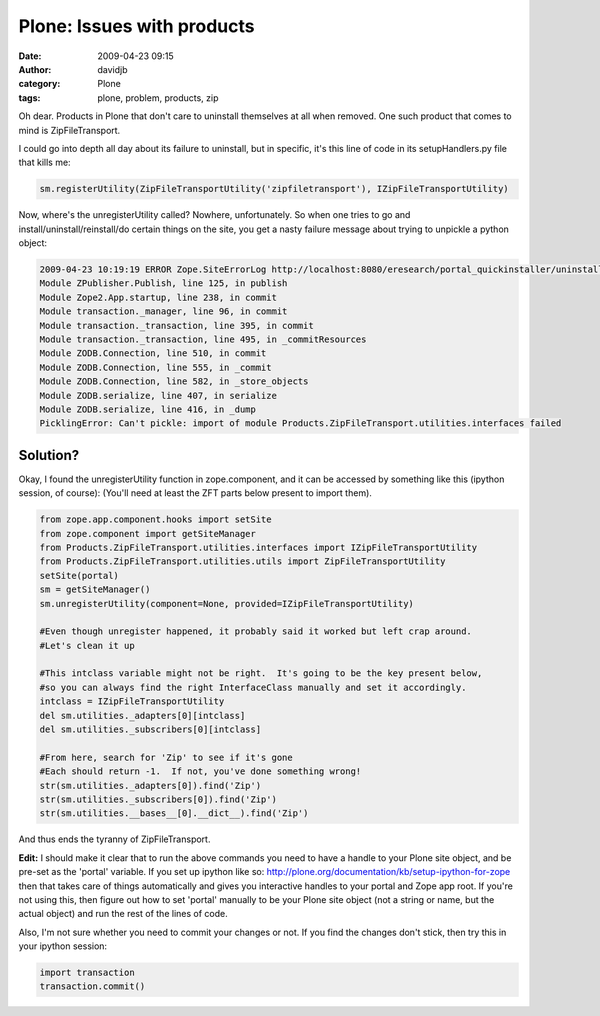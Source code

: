 Plone: Issues with products
###########################
:date: 2009-04-23 09:15
:author: davidjb
:category: Plone 
:tags: plone, problem, products, zip

Oh dear. Products in Plone that don't care to uninstall themselves at
all when removed. One such product that comes to mind is
ZipFileTransport.

I could go into depth all day about its failure to uninstall, but in
specific, it's this line of code in its setupHandlers.py file that kills
me:

.. code:: python

    sm.registerUtility(ZipFileTransportUtility('zipfiletransport'), IZipFileTransportUtility)

Now, where's the unregisterUtility called? Nowhere, unfortunately. So
when one tries to go and install/uninstall/reinstall/do certain things
on the site, you get a nasty failure message about trying to unpickle a
python object:

.. code:: pytb

    2009-04-23 10:19:19 ERROR Zope.SiteErrorLog http://localhost:8080/eresearch/portal_quickinstaller/uninstallProductsTraceback (innermost last):
    Module ZPublisher.Publish, line 125, in publish
    Module Zope2.App.startup, line 238, in commit
    Module transaction._manager, line 96, in commit
    Module transaction._transaction, line 395, in commit
    Module transaction._transaction, line 495, in _commitResources
    Module ZODB.Connection, line 510, in commit
    Module ZODB.Connection, line 555, in _commit
    Module ZODB.Connection, line 582, in _store_objects
    Module ZODB.serialize, line 407, in serialize
    Module ZODB.serialize, line 416, in _dump
    PicklingError: Can't pickle: import of module Products.ZipFileTransport.utilities.interfaces failed

Solution?
~~~~~~~~~

Okay, I found the unregisterUtility function in zope.component, and it
can be accessed by something like this (ipython session, of course):
(You'll need at least the ZFT parts below present to import them).

.. code:: python

    from zope.app.component.hooks import setSite
    from zope.component import getSiteManager
    from Products.ZipFileTransport.utilities.interfaces import IZipFileTransportUtility
    from Products.ZipFileTransport.utilities.utils import ZipFileTransportUtility
    setSite(portal)
    sm = getSiteManager()
    sm.unregisterUtility(component=None, provided=IZipFileTransportUtility)

    #Even though unregister happened, it probably said it worked but left crap around.
    #Let's clean it up

    #This intclass variable might not be right.  It's going to be the key present below,
    #so you can always find the right InterfaceClass manually and set it accordingly.
    intclass = IZipFileTransportUtility
    del sm.utilities._adapters[0][intclass]
    del sm.utilities._subscribers[0][intclass]

    #From here, search for 'Zip' to see if it's gone
    #Each should return -1.  If not, you've done something wrong!
    str(sm.utilities._adapters[0]).find('Zip')
    str(sm.utilities._subscribers[0]).find('Zip')
    str(sm.utilities.__bases__[0].__dict__).find('Zip')

And thus ends the tyranny of ZipFileTransport.

**Edit:** I should make it clear that to run the above commands you need
to have a handle to your Plone site object, and be pre-set as the
'portal' variable. If you set up ipython like so:
http://plone.org/documentation/kb/setup-ipython-for-zope then that takes
care of things automatically and gives you interactive handles to your
portal and Zope app root. If you're not using this, then figure out how
to set 'portal' manually to be your Plone site object (not a string or
name, but the actual object) and run the rest of the lines of code.

Also, I'm not sure whether you need to commit your changes or not. If
you find the changes don't stick, then try this in your ipython session:

.. code:: python

    import transaction
    transaction.commit()

